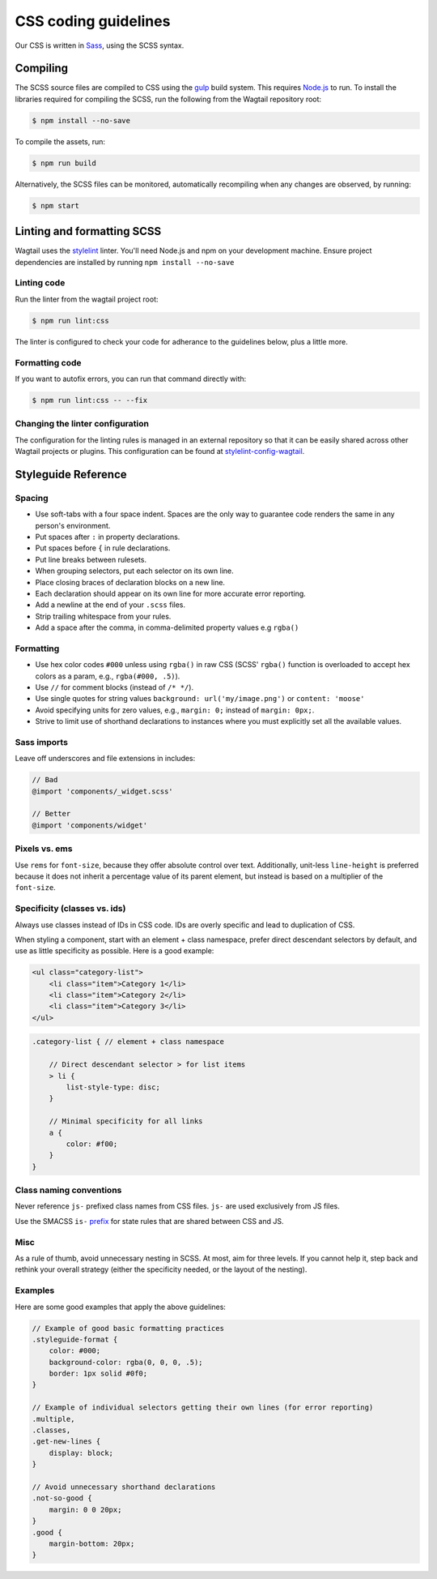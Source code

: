 CSS coding guidelines
===========================

Our CSS is written in `Sass <https://sass-lang.com/>`_, using the SCSS syntax.

Compiling
~~~~~~~~~

The SCSS source files are compiled to CSS using the
`gulp <http://gulpjs.com/>`_ build system.
This requires `Node.js <http://nodejs.org>`_ to run.
To install the libraries required for compiling the SCSS,
run the following from the Wagtail repository root:

.. code-block:: console

    $ npm install --no-save


To compile the assets, run:

.. code-block:: console

    $ npm run build


Alternatively, the SCSS files can be monitored,
automatically recompiling when any changes are observed, by running:

.. code-block:: console

    $ npm start


Linting and formatting SCSS
~~~~~~~~~~~~~~~~~~~~~~~~~~~

Wagtail uses the `stylelint <https://stylelint.io/>`_ linter.
You'll need Node.js and npm on your development machine.
Ensure project dependencies are installed by running ``npm install --no-save``

Linting code
------------

Run the linter from the wagtail project root:

.. code-block:: console

    $ npm run lint:css


The linter is configured to check your code for adherance to the guidelines
below, plus a little more.

Formatting code
---------------

If you want to autofix errors, you can run that command directly with:

.. code-block:: console

    $ npm run lint:css -- --fix

Changing the linter configuration
---------------------------------

The configuration for the linting rules is managed in an external
repository so that it can be easily shared across other Wagtail projects
or plugins. This configuration can be found at
`stylelint-config-wagtail <https://github.com/wagtail/stylelint-config-wagtail>`_.

Styleguide Reference
~~~~~~~~~~~~~~~~~~~~

Spacing
-------

-  Use soft-tabs with a four space indent. Spaces are the only way to
   guarantee code renders the same in any person's environment.
-  Put spaces after ``:`` in property declarations.
-  Put spaces before ``{`` in rule declarations.
-  Put line breaks between rulesets.
-  When grouping selectors, put each selector on its own line.
-  Place closing braces of declaration blocks on a new line.
-  Each declaration should appear on its own line for more accurate
   error reporting.
-  Add a newline at the end of your ``.scss`` files.
-  Strip trailing whitespace from your rules.
-  Add a space after the comma, in comma-delimited property values e.g ``rgba()``

Formatting
----------

-  Use hex color codes ``#000`` unless using ``rgba()`` in raw CSS
   (SCSS' ``rgba()`` function is overloaded to accept hex colors as a
   param, e.g., ``rgba(#000, .5)``).
-  Use ``//`` for comment blocks (instead of ``/* */``).
-  Use single quotes for string values
   ``background: url('my/image.png')`` or ``content: 'moose'``
-  Avoid specifying units for zero values, e.g., ``margin: 0;`` instead
   of ``margin: 0px;``.
-  Strive to limit use of shorthand declarations to instances where you
   must explicitly set all the available values.

Sass imports
------------

Leave off underscores and file extensions in includes:

.. code-block:: scss

    // Bad
    @import 'components/_widget.scss'

    // Better
    @import 'components/widget'

Pixels vs. ems
--------------

Use ``rems`` for ``font-size``, because they offer
absolute control over text. Additionally, unit-less ``line-height`` is
preferred because it does not inherit a percentage value of its parent
element, but instead is based on a multiplier of the ``font-size``.

Specificity (classes vs. ids)
-----------------------------

Always use classes instead of IDs in CSS code. IDs are overly specific and lead
to duplication of CSS.

When styling a component, start with an element + class namespace,
prefer direct descendant selectors by default, and use as little
specificity as possible. Here is a good example:

.. code-block:: html

    <ul class="category-list">
        <li class="item">Category 1</li>
        <li class="item">Category 2</li>
        <li class="item">Category 3</li>
    </ul>

.. code-block:: scss

    .category-list { // element + class namespace

        // Direct descendant selector > for list items
        > li {
            list-style-type: disc;
        }

        // Minimal specificity for all links
        a {
            color: #f00;
        }
    }

Class naming conventions
------------------------

Never reference ``js-`` prefixed class names from CSS files. ``js-`` are
used exclusively from JS files.

Use the SMACSS ``is-`` `prefix <https://smacss.com/book/type-state>`__
for state rules that are shared between CSS and JS.

Misc
----

As a rule of thumb, avoid unnecessary nesting in SCSS. At most, aim for
three levels. If you cannot help it, step back and rethink your overall
strategy (either the specificity needed, or the layout of the nesting).

Examples
--------

Here are some good examples that apply the above guidelines:

.. code-block:: scss

    // Example of good basic formatting practices
    .styleguide-format {
        color: #000;
        background-color: rgba(0, 0, 0, .5);
        border: 1px solid #0f0;
    }

    // Example of individual selectors getting their own lines (for error reporting)
    .multiple,
    .classes,
    .get-new-lines {
        display: block;
    }

    // Avoid unnecessary shorthand declarations
    .not-so-good {
        margin: 0 0 20px;
    }
    .good {
        margin-bottom: 20px;
    }
